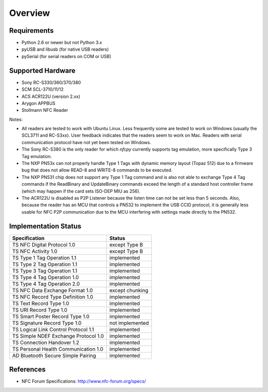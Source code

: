 ********
Overview
********

Requirements
============

* Python 2.6 or newer but not Python 3.x
* pyUSB and libusb (for native USB readers)
* pySerial (for serial readers on COM or USB)

Supported Hardware
==================

* Sony RC-S330/360/370/380
* SCM SCL-3710/11/12
* ACS ACR122U (version 2.xx)
* Arygon APPBUS
* Stollmann NFC Reader

Notes:

* All readers are tested to work with Ubuntu Linux. Less frequently
  some are tested to work on Windows (usually the SCL3711 and
  RC-S3xx). User feedback indicates that the readers seem to work on
  Mac. Readers with serial communication protocol have not yet been
  tested on Windows.

* The Sony RC-S380 is the only reader for which *nfcpy* currently
  supports tag emulation, more specifically Type 3 Tag emulation.

* The NXP PN53x can not properly handle Type 1 Tags with dynamic
  memory layout (Topaz 512) due to a firmware bug that does not allow
  READ-8 and WRITE-8 commands to be executed.

* The NXP PN531 chip does not support any Type 1 Tag command and is
  also not able to exchange Type 4 Tag commands if the ReadBinary and
  UpdateBinary commands exceed the length of a standard host
  controller frame (which may happen if the card sets ISO-DEP MIU
  as 256).

* The ACR122U is disabled as P2P Listener because the listen time can
  not be set less than 5 seconds. Also, because the reader has an MCU
  that controls a PN532 to implement the USB CCID protocol, it is
  generally less usable for NFC P2P communication due to the MCU
  interfering with settings made directly to the PN532.

Implementation Status
=====================

====================================  =========================
Specification                         Status
====================================  =========================
TS NFC Digital Protocol 1.0           except Type B
TS NFC Activity 1.0                   except Type B
TS Type 1 Tag Operation 1.1           implemented
TS Type 2 Tag Operation 1.1           implemented
TS Type 3 Tag Operation 1.1           implemented
TS Type 4 Tag Operation 1.0           implemented
TS Type 4 Tag Operation 2.0           implemented
TS NFC Data Exchange Format 1.0       except chunking
TS NFC Record Type Definition 1.0     implemented
TS Text Record Type 1.0               implemented
TS URI Record Type 1.0                implemented
TS Smart Poster Record Type 1.0       implemented
TS Signature Record Type 1.0          not implemented
TS Logical Link Control Protocol 1.1  implemented
TS Simple NDEF Exchange Protocol 1.0  implemented
TS Connection Handover 1.2            implemented
TS Personal Health Communication 1.0  implemented
AD Bluetooth Secure Simple Pairing    implemented
====================================  =========================

References
==========

* NFC Forum Specifications: http://www.nfc-forum.org/specs/
